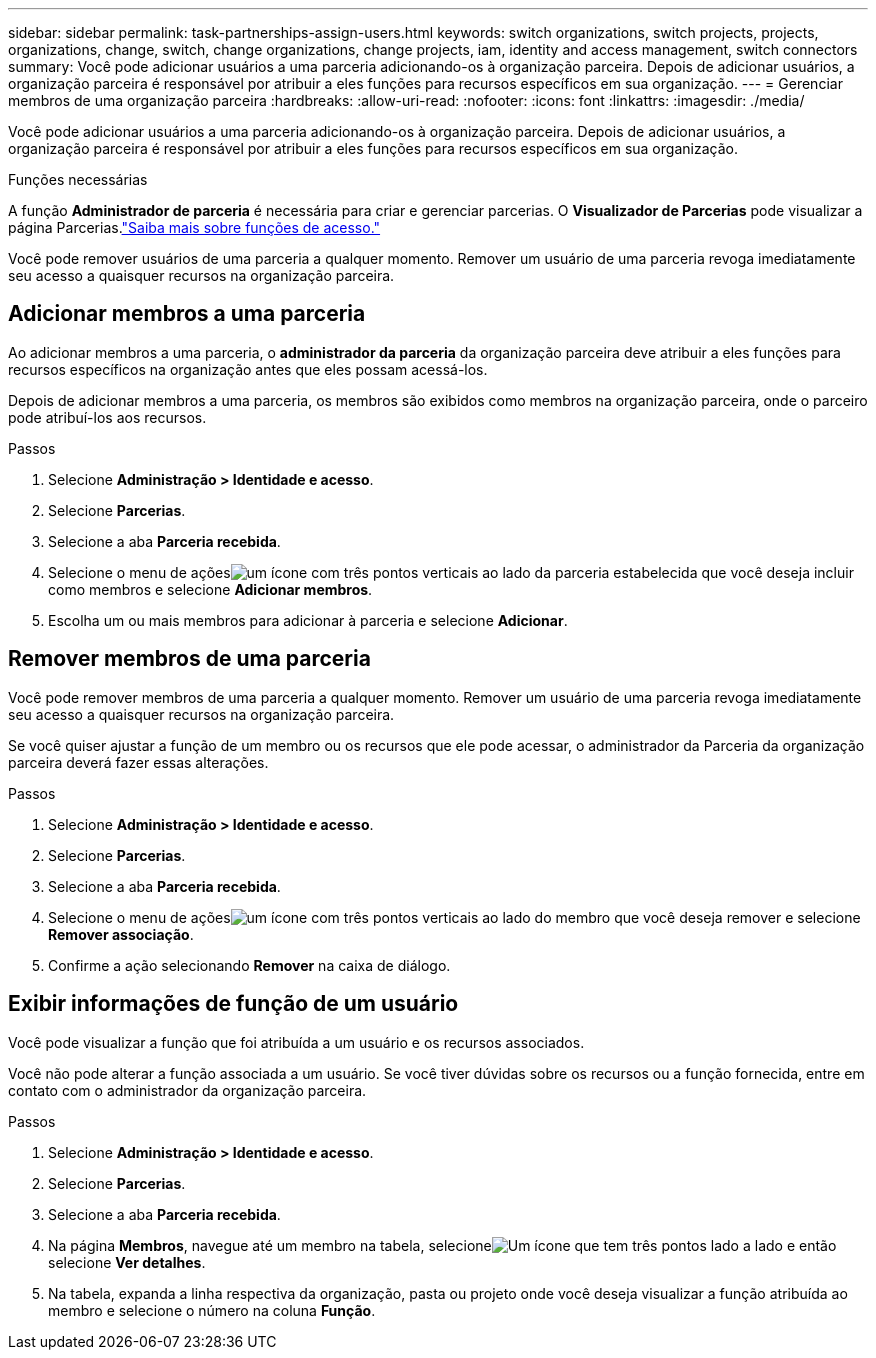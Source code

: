 ---
sidebar: sidebar 
permalink: task-partnerships-assign-users.html 
keywords: switch organizations, switch projects, projects, organizations, change, switch, change organizations, change projects, iam, identity and access management, switch connectors 
summary: Você pode adicionar usuários a uma parceria adicionando-os à organização parceira.  Depois de adicionar usuários, a organização parceira é responsável por atribuir a eles funções para recursos específicos em sua organização. 
---
= Gerenciar membros de uma organização parceira
:hardbreaks:
:allow-uri-read: 
:nofooter: 
:icons: font
:linkattrs: 
:imagesdir: ./media/


[role="lead"]
Você pode adicionar usuários a uma parceria adicionando-os à organização parceira.  Depois de adicionar usuários, a organização parceira é responsável por atribuir a eles funções para recursos específicos em sua organização.

.Funções necessárias
A função *Administrador de parceria* é necessária para criar e gerenciar parcerias.  O *Visualizador de Parcerias* pode visualizar a página Parcerias.link:reference-iam-predefined-roles.html["Saiba mais sobre funções de acesso."]

Você pode remover usuários de uma parceria a qualquer momento.  Remover um usuário de uma parceria revoga imediatamente seu acesso a quaisquer recursos na organização parceira.



== Adicionar membros a uma parceria

Ao adicionar membros a uma parceria, o *administrador da parceria* da organização parceira deve atribuir a eles funções para recursos específicos na organização antes que eles possam acessá-los.

Depois de adicionar membros a uma parceria, os membros são exibidos como membros na organização parceira, onde o parceiro pode atribuí-los aos recursos.

.Passos
. Selecione *Administração > Identidade e acesso*.
. Selecione *Parcerias*.
. Selecione a aba *Parceria recebida*.
. Selecione o menu de açõesimage:icon-action.png["um ícone com três pontos verticais"] ao lado da parceria estabelecida que você deseja incluir como membros e selecione *Adicionar membros*.
. Escolha um ou mais membros para adicionar à parceria e selecione *Adicionar*.




== Remover membros de uma parceria

Você pode remover membros de uma parceria a qualquer momento.  Remover um usuário de uma parceria revoga imediatamente seu acesso a quaisquer recursos na organização parceira.

Se você quiser ajustar a função de um membro ou os recursos que ele pode acessar, o administrador da Parceria da organização parceira deverá fazer essas alterações.

.Passos
. Selecione *Administração > Identidade e acesso*.
. Selecione *Parcerias*.
. Selecione a aba *Parceria recebida*.
. Selecione o menu de açõesimage:icon-action.png["um ícone com três pontos verticais"] ao lado do membro que você deseja remover e selecione *Remover associação*.
. Confirme a ação selecionando *Remover* na caixa de diálogo.




== Exibir informações de função de um usuário

Você pode visualizar a função que foi atribuída a um usuário e os recursos associados.

Você não pode alterar a função associada a um usuário.  Se você tiver dúvidas sobre os recursos ou a função fornecida, entre em contato com o administrador da organização parceira.

.Passos
. Selecione *Administração > Identidade e acesso*.
. Selecione *Parcerias*.
. Selecione a aba *Parceria recebida*.
. Na página *Membros*, navegue até um membro na tabela, selecioneimage:icon-action.png["Um ícone que tem três pontos lado a lado"] e então selecione *Ver detalhes*.
. Na tabela, expanda a linha respectiva da organização, pasta ou projeto onde você deseja visualizar a função atribuída ao membro e selecione o número na coluna *Função*.

